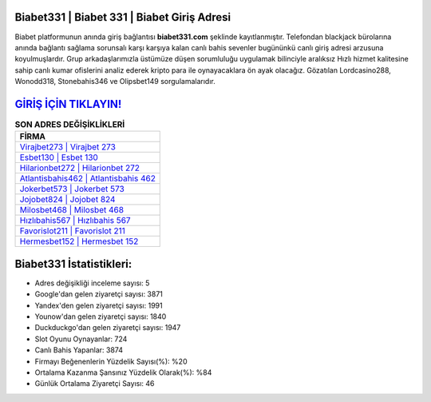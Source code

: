 ﻿Biabet331 | Biabet 331 | Biabet Giriş Adresi
===================================

.. image:: images/biabet-giris.jpg
   :width: 600
   
Biabet platformunun anında giriş bağlantısı **biabet331.com** şeklinde kayıtlanmıştır. Telefondan blackjack bürolarına anında bağlantı sağlama sorunsalı karşı karşıya kalan canlı bahis sevenler bugününkü canlı giriş adresi arzusuna koyulmuşlardır. Grup arkadaşlarımızla üstümüze düşen sorumluluğu uygulamak bilinciyle aralıksız Hızlı hizmet kalitesine sahip canlı kumar ofislerini analiz ederek kripto para ile oynayacaklara ön ayak olacağız. Gözatılan Lordcasino288, Wonodd318, Stonebahis346 ve Olipsbet149 sorgulamalarıdır.

`GİRİŞ İÇİN TIKLAYIN! <https://urlday.cc/git>`_
==============

.. list-table:: **SON ADRES DEĞİŞİKLİKLERİ**
   :widths: 100
   :header-rows: 1

   * - FİRMA
   * - `Virajbet273 | Virajbet 273 <virajbet273-virajbet-273-virajbet-giris-adresi.html>`_
   * - `Esbet130 | Esbet 130 <esbet130-esbet-130-esbet-giris-adresi.html>`_
   * - `Hilarionbet272 | Hilarionbet 272 <hilarionbet272-hilarionbet-272-hilarionbet-giris-adresi.html>`_	 
   * - `Atlantisbahis462 | Atlantisbahis 462 <atlantisbahis462-atlantisbahis-462-atlantisbahis-giris-adresi.html>`_	 
   * - `Jokerbet573 | Jokerbet 573 <jokerbet573-jokerbet-573-jokerbet-giris-adresi.html>`_ 
   * - `Jojobet824 | Jojobet 824 <jojobet824-jojobet-824-jojobet-giris-adresi.html>`_
   * - `Milosbet468 | Milosbet 468 <milosbet468-milosbet-468-milosbet-giris-adresi.html>`_	 
   * - `Hızlıbahis567 | Hızlıbahis 567 <hizlibahis567-hizlibahis-567-hizlibahis-giris-adresi.html>`_
   * - `Favorislot211 | Favorislot 211 <favorislot211-favorislot-211-favorislot-giris-adresi.html>`_
   * - `Hermesbet152 | Hermesbet 152 <hermesbet152-hermesbet-152-hermesbet-giris-adresi.html>`_
	 
Biabet331 İstatistikleri:
===================================	 
* Adres değişikliği inceleme sayısı: 5
* Google'dan gelen ziyaretçi sayısı: 3871
* Yandex'den gelen ziyaretçi sayısı: 1991
* Younow'dan gelen ziyaretçi sayısı: 1840
* Duckduckgo'dan gelen ziyaretçi sayısı: 1947
* Slot Oyunu Oynayanlar: 724
* Canlı Bahis Yapanlar: 3874
* Firmayı Beğenenlerin Yüzdelik Sayısı(%): %20
* Ortalama Kazanma Şansınız Yüzdelik Olarak(%): %84
* Günlük Ortalama Ziyaretçi Sayısı: 46

